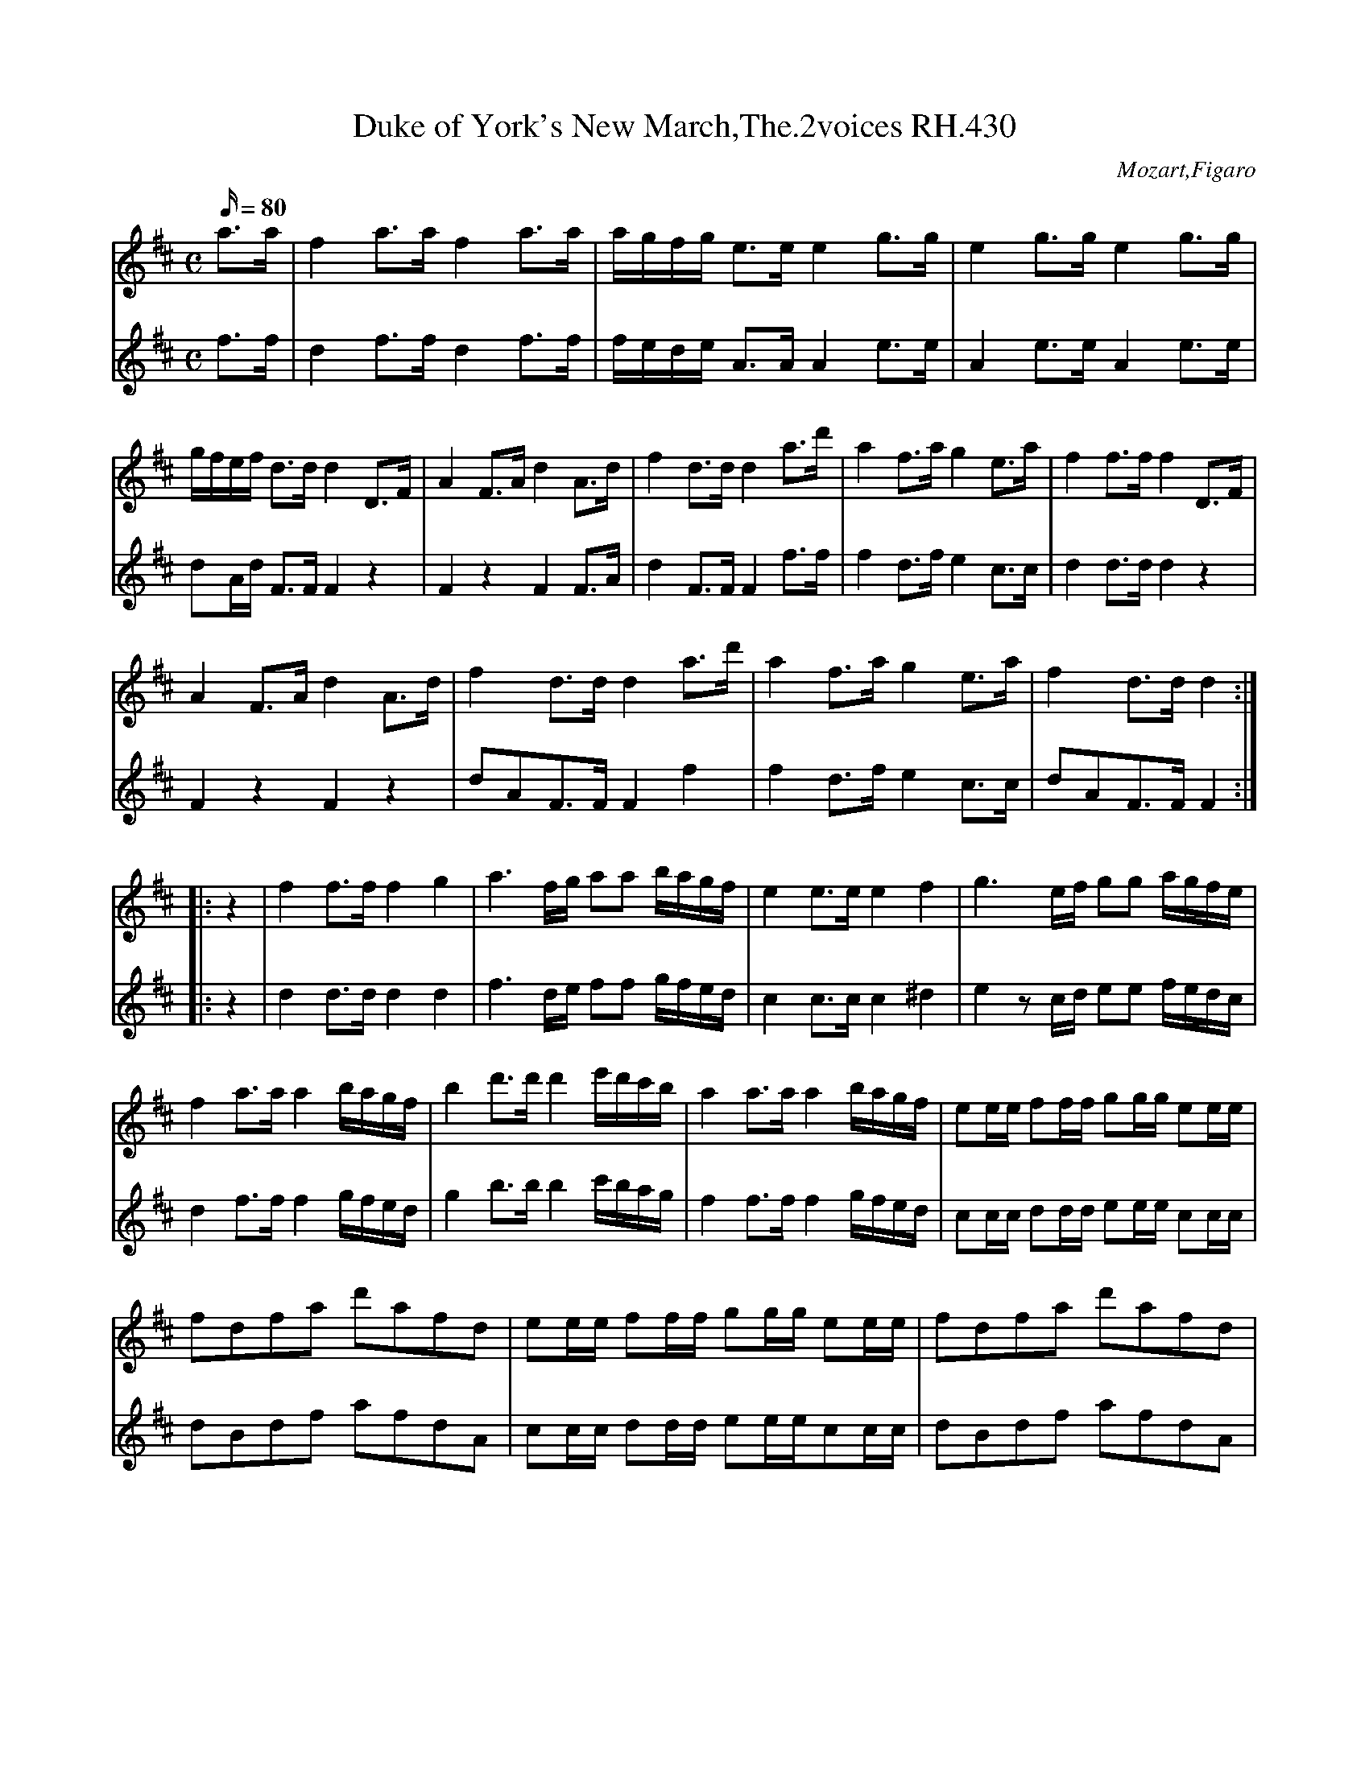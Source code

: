 X:2417
T:Duke of York's New March,The.2voices RH.430
C:Mozart,Figaro
L:1/16
V:1
%name="primo"
V:2
%name="secundo"
M:C
Q: 80 
K:D
V:1 
a3a|f4a3a f4a3a|agfg e3e e4g3g|e4g3g e4g3g|
V:2
f3f|d4f3f d4f3f|fede A3A A4e3e|A4e3e A4e3e|
%
V:1 
gfef d3d d4D3F|A4F3A d4A3d|f4d3d d4a3d'|a4f3a g4e3a|f4f3f f4D3F|
V:2
d2Ad F3F F4z4|F4z4 F4F3A|d4F3F F4f3f|f4d3f e4c3c|d4d3d d4z4|
%
V:1 
A4F3A d4A3d|f4d3d d4a3d'|a4f3a g4e3a|f4d3d d4:|
V:2
F4z4 F4z4|d2A2F3F F4f4|f4d3f e4c3c|d2A2F3F F4:|
%
V:1
|:z4|f4f3f f4g4|a6fg a2a2 bagf|e4e3e e4f4|g6ef g2g2 agfe|
V:2
|:z4|d4d3d d4d4|f6de f2f2 gfed|c4c3c c4^d4|e4z2cd e2e2 fedc|
%
V:1 
f4a3a a4bagf|b4d'3d' d'4e'd'c'b|a4a3a a4bagf|e2ee f2ff g2gg e2ee|
V:2
d4f3f f4gfed|g4b3b b4c'bag|f4f3f f4gfed|c2cc d2dd e2ee c2cc|
%
V:1 
f2d2f2a2 d'2a2f2d2|e2ee f2ff g2gg e2ee|f2d2f2a2 d'2a2f2d2|
V:2
d2B2d2f2 a2f2d2A2|c2cc d2dd e2eec2cc|d2B2d2f2 a2f2d2A2|
%
V:1 
e2ee f2ff g2gg e2ee|d4z2 (3abc' d'4d'4|d'12:|
V:2
c2cc d2dd e2ee c2cc|d4z2g2 f4f4|f12:|